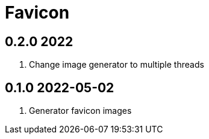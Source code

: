 = Favicon

== 0.2.0 2022
. Change image generator to multiple threads

== 0.1.0 2022-05-02
. Generator favicon images
